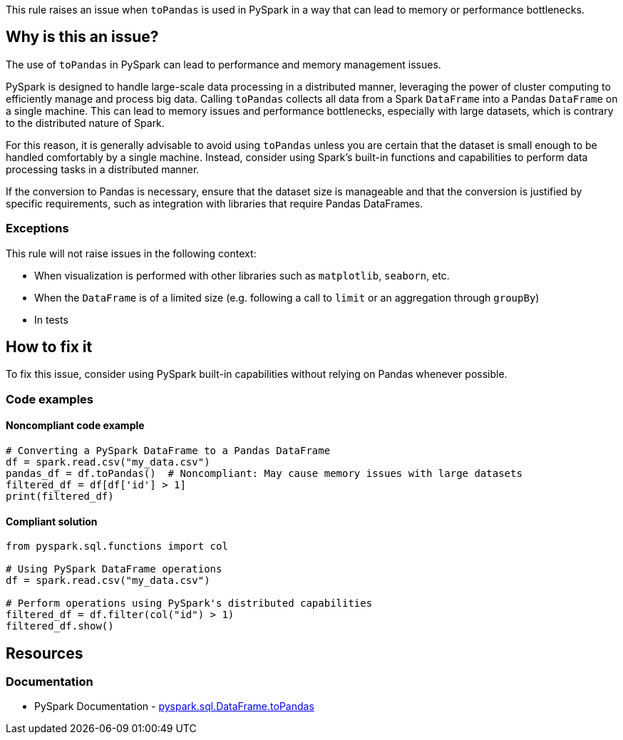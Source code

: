 This rule raises an issue when `toPandas` is used in PySpark in a way that can lead to memory or performance bottlenecks.

== Why is this an issue?

The use of `toPandas` in PySpark can lead to performance and memory management issues.

PySpark is designed to handle large-scale data processing in a distributed manner, leveraging the power of cluster computing to efficiently manage and process big data. Calling `toPandas` collects all data from a Spark `DataFrame` into a Pandas `DataFrame` on a single machine. This can lead to memory issues and performance bottlenecks, especially with large datasets, which is contrary to the distributed nature of Spark.

For this reason, it is generally advisable to avoid using `toPandas` unless you are certain that the dataset is small enough to be handled comfortably by a single machine. Instead, consider using Spark's built-in functions and capabilities to perform data processing tasks in a distributed manner.

If the conversion to Pandas is necessary, ensure that the dataset size is manageable and that the conversion is justified by specific requirements, such as integration with libraries that require Pandas DataFrames.

=== Exceptions

This rule will not raise issues in the following context:

* When visualization is performed with other libraries such as `matplotlib`, `seaborn`, etc.
* When the `DataFrame` is of a limited size (e.g. following a call to `limit` or an aggregation through `groupBy`)
* In tests

== How to fix it

To fix this issue, consider using PySpark built-in capabilities without relying on Pandas whenever possible.

=== Code examples

==== Noncompliant code example

[source,python,diff-id=1,diff-type=noncompliant]
----
# Converting a PySpark DataFrame to a Pandas DataFrame
df = spark.read.csv("my_data.csv")
pandas_df = df.toPandas()  # Noncompliant: May cause memory issues with large datasets
filtered_df = df[df['id'] > 1]
print(filtered_df)
----

==== Compliant solution

[source,python,diff-id=1,diff-type=compliant]
----
from pyspark.sql.functions import col

# Using PySpark DataFrame operations
df = spark.read.csv("my_data.csv")

# Perform operations using PySpark's distributed capabilities
filtered_df = df.filter(col("id") > 1)
filtered_df.show()
----

== Resources
=== Documentation

* PySpark Documentation - https://spark.apache.org/docs/latest/api/python/reference/pyspark.sql/api/pyspark.sql.DataFrame.toPandas.html[pyspark.sql.DataFrame.toPandas]


ifdef::env-github,rspecator-view[]

'''
== Implementation Specification
(visible only on this page)

=== Message

Consider using PySpark's built-in capabilities instead of converting this `DataFrame` to Pandas.

endif::env-github,rspecator-view[]
